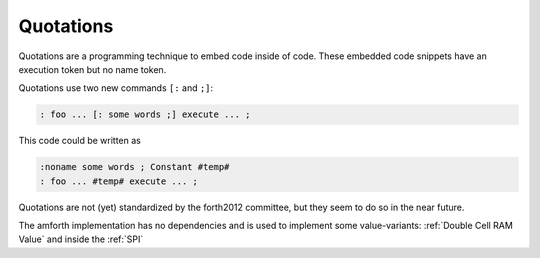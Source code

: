 .. _Quotations:

==========
Quotations
==========

Quotations are a programming technique to embed code inside
of code. These embedded code snippets have an execution token
but no name token.

Quotations use two new commands ``[:`` and ``;]``:

.. code-block:: forth

  : foo ... [: some words ;] execute ... ;

This code could be written as

.. code-block:: forth

   :noname some words ; Constant #temp#
   : foo ... #temp# execute ... ;


Quotations are not (yet) standardized by the forth2012
committee, but they seem to do so in the near future.

The amforth implementation has no dependencies and is
used to implement some value-variants: :ref:`Double Cell RAM Value` and
inside the :ref:`SPI`
